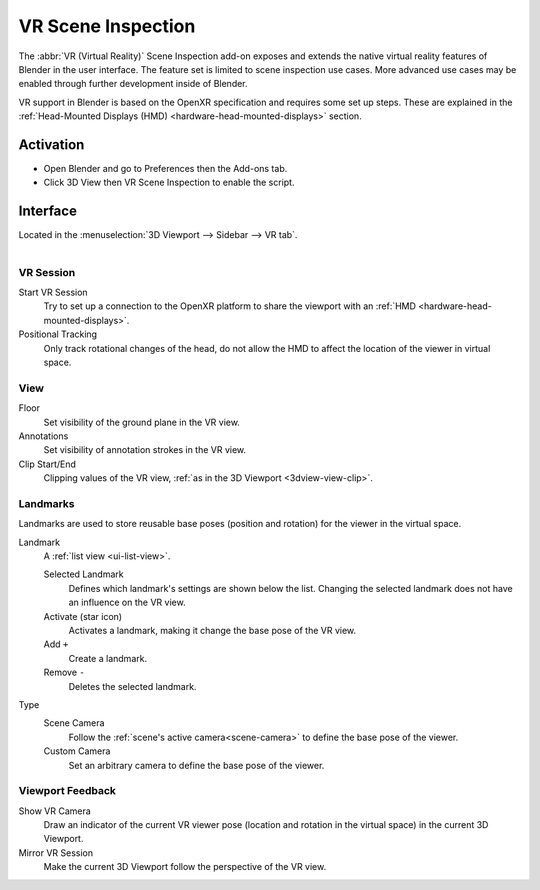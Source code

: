 
*******************
VR Scene Inspection
*******************

The :abbr:`VR (Virtual Reality)` Scene Inspection add-on exposes and extends
the native virtual reality features of Blender in the user interface.
The feature set is limited to scene inspection use cases.
More advanced use cases may be enabled through further development inside of Blender.

VR support in Blender is based on the OpenXR specification and requires some set up steps.
These are explained in the :ref:`Head-Mounted Displays (HMD) <hardware-head-mounted-displays>` section.


Activation
==========

- Open Blender and go to Preferences then the Add-ons tab.
- Click 3D View then VR Scene Inspection to enable the script.


Interface
=========

Located in the :menuselection:`3D Viewport --> Sidebar --> VR tab`.

.. figure:: /images/addons_3d-view_vr-scene-inspection_example.jpg
   :align: right
   :width: 220px


VR Session
----------

Start VR Session
   Try to set up a connection to the OpenXR platform to share the viewport with
   an :ref:`HMD <hardware-head-mounted-displays>`.
Positional Tracking
   Only track rotational changes of the head, do not allow the HMD to affect the location of
   the viewer in virtual space.


View
----

Floor
   Set visibility of the ground plane in the VR view.
Annotations
   Set visibility of annotation strokes in the VR view.
Clip Start/End
   Clipping values of the VR view, :ref:`as in the 3D Viewport <3dview-view-clip>`.


Landmarks
---------

Landmarks are used to store reusable base poses (position and rotation) for the viewer in the virtual space.

Landmark
   A :ref:`list view <ui-list-view>`.

   Selected Landmark
      Defines which landmark's settings are shown below the list.
      Changing the selected landmark does not have an influence on the VR view.
   Activate (star icon)
      Activates a landmark, making it change the base pose of the VR view.
   Add ``+``
      Create a landmark.
   Remove ``-``
      Deletes the selected landmark.
Type
   Scene Camera
      Follow the :ref:`scene's active camera<scene-camera>` to define the base pose of the viewer.
   Custom Camera
      Set an arbitrary camera to define the base pose of the viewer.


Viewport Feedback
-----------------

Show VR Camera
   Draw an indicator of the current VR viewer pose (location and rotation in the virtual space)
   in the current 3D Viewport.
Mirror VR Session
   Make the current 3D Viewport follow the perspective of the VR view.


.. reference::

   :Category:  3D View
   :Description: View the viewport with virtual reality glasses (head-mounted displays).
   :Location: :menuselection:`3D Viewport --> Sidebar --> VR tab`
   :File: viewport_vr_preview.py
   :Author: Julian Eisel
   :Maintainer: Julian Eisel
   :License: GPL
   :Support Level: Official
   :Note: This add-on is bundled with Blender.
